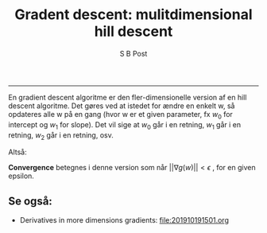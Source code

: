 #+TITLE:Gradent descent: mulitdimensional hill descent 
#+AUTHOR: S B Post
#+BABEL: :session *R* :cache yes :results output graphics :exports both :tangle yes 
-----

En gradient descent algoritme er den fler-dimensionelle version af en hill descent algoritme. Det gøres ved at istedet for ændre en enkelt w, så opdateres alle w på en gang (hvor w er et given parameter, fx $w_0$ for intercept og $w_1$ for slope). Det vil sige at $w_0$ går i en retning, $w_1$ går i en retning, $w_2$ går i en retning, osv.

Altså:

\begin{align*}
\begin{bmatrix}
$w_0^{t+1}$ \\
$w_1^{t+1}$ \\
\vdots \\
$w_p^{t+1}$ \\
\end{bmatrix} <- \begin{bmatrix}
$w_0^{t}$ \\
$w_1^{t}$ \\
\vdots \\
$w_p^{t}$ \\
\end{bmatrix} + \eta * \begin{bmatrix}
$dg/dw_0 \\
$dg/dw_1$ \\
\vdots \\
$dg/dw_p$ \\
\end{bmatrix}
\end{align*}

*Convergence* betegnes i denne version som når $|| \nabla g(w) || < \epsilon$ , for en given epsilon. 

** Se også:
- Derivatives in more dimensions gradients: [[file:201910191501.org]] 
